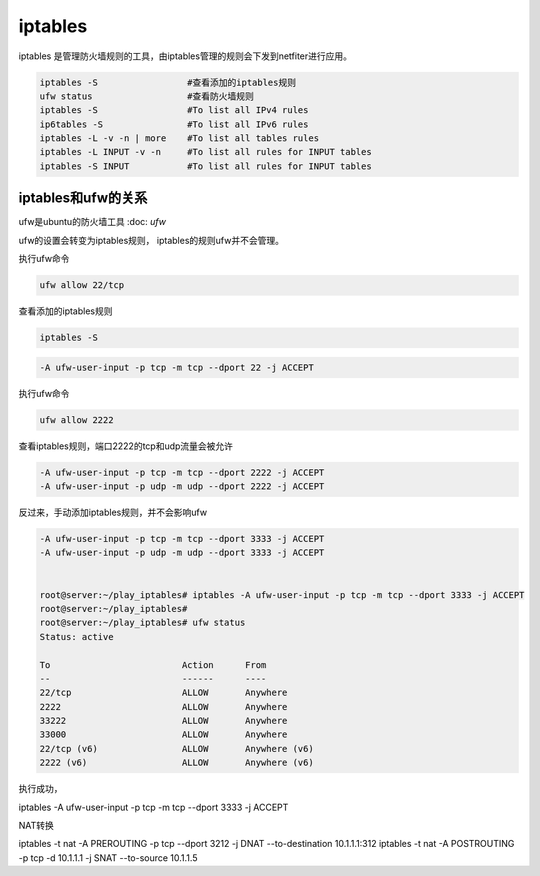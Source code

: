 ****************************
iptables
****************************

iptables 是管理防火墙规则的工具，由iptables管理的规则会下发到netfiter进行应用。

.. code-block:: shell

    iptables -S                 #查看添加的iptables规则
    ufw status                  #查看防火墙规则
    iptables -S                 #To list all IPv4 rules
    ip6tables -S                #To list all IPv6 rules
    iptables -L -v -n | more    #To list all tables rules
    iptables -L INPUT -v -n     #To list all rules for INPUT tables
    iptables -S INPUT           #To list all rules for INPUT tables

iptables和ufw的关系
=================================

ufw是ubuntu的防火墙工具 :doc: `ufw`

ufw的设置会转变为iptables规则， iptables的规则ufw并不会管理。

执行ufw命令

.. code-block:: shell

    ufw allow 22/tcp

查看添加的iptables规则

.. code-block:: shell

    iptables -S

.. code-block:: shell

    -A ufw-user-input -p tcp -m tcp --dport 22 -j ACCEPT

执行ufw命令

.. code-block:: shell

    ufw allow 2222

查看iptables规则，端口2222的tcp和udp流量会被允许

.. code-block:: shell

    -A ufw-user-input -p tcp -m tcp --dport 2222 -j ACCEPT
    -A ufw-user-input -p udp -m udp --dport 2222 -j ACCEPT

反过来，手动添加iptables规则，并不会影响ufw

.. code-block:: shell

    -A ufw-user-input -p tcp -m tcp --dport 3333 -j ACCEPT
    -A ufw-user-input -p udp -m udp --dport 3333 -j ACCEPT


    root@server:~/play_iptables# iptables -A ufw-user-input -p tcp -m tcp --dport 3333 -j ACCEPT
    root@server:~/play_iptables#
    root@server:~/play_iptables# ufw status
    Status: active

    To                         Action      From
    --                         ------      ----
    22/tcp                     ALLOW       Anywhere
    2222                       ALLOW       Anywhere
    33222                      ALLOW       Anywhere
    33000                      ALLOW       Anywhere
    22/tcp (v6)                ALLOW       Anywhere (v6)
    2222 (v6)                  ALLOW       Anywhere (v6)




执行成功，

.. Nat 设置 https://www.cnblogs.com/Cherry-Linux/p/9369012.html
.. iptables 四表五链 https://liqiang.io/post/dive-in-iptables

iptables -A ufw-user-input -p tcp -m tcp --dport 3333 -j ACCEPT



NAT转换

iptables -t nat -A PREROUTING -p tcp --dport 3212 -j DNAT --to-destination 10.1.1.1:312
iptables -t nat -A POSTROUTING -p tcp -d 10.1.1.1 -j SNAT --to-source 10.1.1.5
